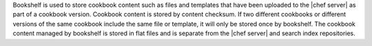 .. The contents of this file are included in multiple topics.
.. This file should not be changed in a way that hinders its ability to appear in multiple documentation sets.

Bookshelf is used to store cookbook content such as files and templates that have been uploaded to the |chef server| as part of a cookbook version. Cookbook content is stored by content checksum. If two different cookbooks or different versions of the same cookbook include the same file or template, it will only be stored once by bookshelf. The cookbook content managed by bookshelf is stored in flat files and is separate from the |chef server| and search index repositories.
